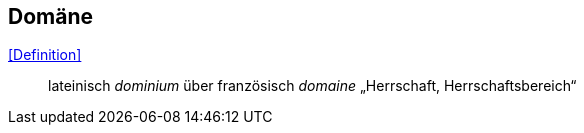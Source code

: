 == Domäne

<<Definition>>:: lateinisch _dominium_ über französisch _domaine_ „Herrschaft, Herrschaftsbereich“